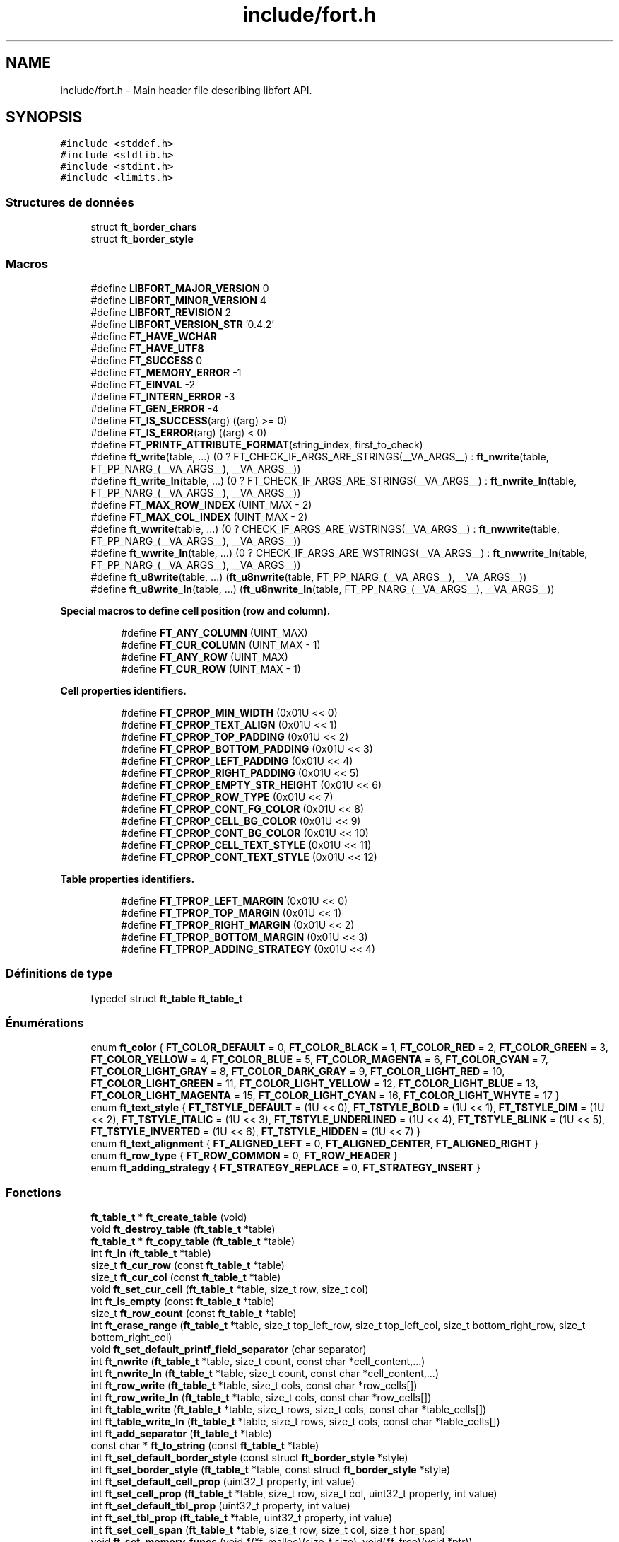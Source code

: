 .TH "include/fort.h" 3 "Jeudi 29 Avril 2021" "Version 1.0.0" "Park-Man" \" -*- nroff -*-
.ad l
.nh
.SH NAME
include/fort.h \- Main header file describing libfort API\&.  

.SH SYNOPSIS
.br
.PP
\fC#include <stddef\&.h>\fP
.br
\fC#include <stdlib\&.h>\fP
.br
\fC#include <stdint\&.h>\fP
.br
\fC#include <limits\&.h>\fP
.br

.SS "Structures de données"

.in +1c
.ti -1c
.RI "struct \fBft_border_chars\fP"
.br
.ti -1c
.RI "struct \fBft_border_style\fP"
.br
.in -1c
.SS "Macros"

.in +1c
.ti -1c
.RI "#define \fBLIBFORT_MAJOR_VERSION\fP   0"
.br
.ti -1c
.RI "#define \fBLIBFORT_MINOR_VERSION\fP   4"
.br
.ti -1c
.RI "#define \fBLIBFORT_REVISION\fP   2"
.br
.ti -1c
.RI "#define \fBLIBFORT_VERSION_STR\fP   '0\&.4\&.2'"
.br
.ti -1c
.RI "#define \fBFT_HAVE_WCHAR\fP"
.br
.ti -1c
.RI "#define \fBFT_HAVE_UTF8\fP"
.br
.ti -1c
.RI "#define \fBFT_SUCCESS\fP   0"
.br
.ti -1c
.RI "#define \fBFT_MEMORY_ERROR\fP   \-1"
.br
.ti -1c
.RI "#define \fBFT_EINVAL\fP   \-2"
.br
.ti -1c
.RI "#define \fBFT_INTERN_ERROR\fP   \-3"
.br
.ti -1c
.RI "#define \fBFT_GEN_ERROR\fP   \-4"
.br
.ti -1c
.RI "#define \fBFT_IS_SUCCESS\fP(arg)   ((arg) >= 0)"
.br
.ti -1c
.RI "#define \fBFT_IS_ERROR\fP(arg)   ((arg) < 0)"
.br
.ti -1c
.RI "#define \fBFT_PRINTF_ATTRIBUTE_FORMAT\fP(string_index,  first_to_check)"
.br
.ti -1c
.RI "#define \fBft_write\fP(table, \&.\&.\&.)       (0 ? FT_CHECK_IF_ARGS_ARE_STRINGS(__VA_ARGS__) : \fBft_nwrite\fP(table, FT_PP_NARG_(__VA_ARGS__), __VA_ARGS__))"
.br
.ti -1c
.RI "#define \fBft_write_ln\fP(table, \&.\&.\&.)       (0 ? FT_CHECK_IF_ARGS_ARE_STRINGS(__VA_ARGS__) : \fBft_nwrite_ln\fP(table, FT_PP_NARG_(__VA_ARGS__), __VA_ARGS__))"
.br
.ti -1c
.RI "#define \fBFT_MAX_ROW_INDEX\fP   (UINT_MAX \- 2)"
.br
.ti -1c
.RI "#define \fBFT_MAX_COL_INDEX\fP   (UINT_MAX \- 2)"
.br
.ti -1c
.RI "#define \fBft_wwrite\fP(table, \&.\&.\&.)       (0 ? CHECK_IF_ARGS_ARE_WSTRINGS(__VA_ARGS__) : \fBft_nwwrite\fP(table, FT_PP_NARG_(__VA_ARGS__), __VA_ARGS__))"
.br
.ti -1c
.RI "#define \fBft_wwrite_ln\fP(table, \&.\&.\&.)       (0 ? CHECK_IF_ARGS_ARE_WSTRINGS(__VA_ARGS__) : \fBft_nwwrite_ln\fP(table, FT_PP_NARG_(__VA_ARGS__), __VA_ARGS__))"
.br
.ti -1c
.RI "#define \fBft_u8write\fP(table, \&.\&.\&.)       (\fBft_u8nwrite\fP(table, FT_PP_NARG_(__VA_ARGS__), __VA_ARGS__))"
.br
.ti -1c
.RI "#define \fBft_u8write_ln\fP(table, \&.\&.\&.)       (\fBft_u8nwrite_ln\fP(table, FT_PP_NARG_(__VA_ARGS__), __VA_ARGS__))"
.br
.in -1c
.PP
.RI "\fBSpecial macros to define cell position (row and column)\&.\fP"
.br

.in +1c
.in +1c
.ti -1c
.RI "#define \fBFT_ANY_COLUMN\fP   (UINT_MAX)"
.br
.ti -1c
.RI "#define \fBFT_CUR_COLUMN\fP   (UINT_MAX \- 1)"
.br
.ti -1c
.RI "#define \fBFT_ANY_ROW\fP   (UINT_MAX)"
.br
.ti -1c
.RI "#define \fBFT_CUR_ROW\fP   (UINT_MAX \- 1)"
.br
.in -1c
.in -1c
.PP
.RI "\fBCell properties identifiers\&.\fP"
.br

.in +1c
.in +1c
.ti -1c
.RI "#define \fBFT_CPROP_MIN_WIDTH\fP   (0x01U << 0)"
.br
.ti -1c
.RI "#define \fBFT_CPROP_TEXT_ALIGN\fP   (0x01U << 1)"
.br
.ti -1c
.RI "#define \fBFT_CPROP_TOP_PADDING\fP   (0x01U << 2)"
.br
.ti -1c
.RI "#define \fBFT_CPROP_BOTTOM_PADDING\fP   (0x01U << 3)"
.br
.ti -1c
.RI "#define \fBFT_CPROP_LEFT_PADDING\fP   (0x01U << 4)"
.br
.ti -1c
.RI "#define \fBFT_CPROP_RIGHT_PADDING\fP   (0x01U << 5)"
.br
.ti -1c
.RI "#define \fBFT_CPROP_EMPTY_STR_HEIGHT\fP   (0x01U << 6)"
.br
.ti -1c
.RI "#define \fBFT_CPROP_ROW_TYPE\fP   (0x01U << 7)"
.br
.ti -1c
.RI "#define \fBFT_CPROP_CONT_FG_COLOR\fP   (0x01U << 8)"
.br
.ti -1c
.RI "#define \fBFT_CPROP_CELL_BG_COLOR\fP   (0x01U << 9)"
.br
.ti -1c
.RI "#define \fBFT_CPROP_CONT_BG_COLOR\fP   (0x01U << 10)"
.br
.ti -1c
.RI "#define \fBFT_CPROP_CELL_TEXT_STYLE\fP   (0x01U << 11)"
.br
.ti -1c
.RI "#define \fBFT_CPROP_CONT_TEXT_STYLE\fP   (0x01U << 12)"
.br
.in -1c
.in -1c
.PP
.RI "\fBTable properties identifiers\&.\fP"
.br

.in +1c
.in +1c
.ti -1c
.RI "#define \fBFT_TPROP_LEFT_MARGIN\fP   (0x01U << 0)"
.br
.ti -1c
.RI "#define \fBFT_TPROP_TOP_MARGIN\fP   (0x01U << 1)"
.br
.ti -1c
.RI "#define \fBFT_TPROP_RIGHT_MARGIN\fP   (0x01U << 2)"
.br
.ti -1c
.RI "#define \fBFT_TPROP_BOTTOM_MARGIN\fP   (0x01U << 3)"
.br
.ti -1c
.RI "#define \fBFT_TPROP_ADDING_STRATEGY\fP   (0x01U << 4)"
.br
.in -1c
.in -1c
.SS "Définitions de type"

.in +1c
.ti -1c
.RI "typedef struct \fBft_table\fP \fBft_table_t\fP"
.br
.in -1c
.SS "Énumérations"

.in +1c
.ti -1c
.RI "enum \fBft_color\fP { \fBFT_COLOR_DEFAULT\fP = 0, \fBFT_COLOR_BLACK\fP = 1, \fBFT_COLOR_RED\fP = 2, \fBFT_COLOR_GREEN\fP = 3, \fBFT_COLOR_YELLOW\fP = 4, \fBFT_COLOR_BLUE\fP = 5, \fBFT_COLOR_MAGENTA\fP = 6, \fBFT_COLOR_CYAN\fP = 7, \fBFT_COLOR_LIGHT_GRAY\fP = 8, \fBFT_COLOR_DARK_GRAY\fP = 9, \fBFT_COLOR_LIGHT_RED\fP = 10, \fBFT_COLOR_LIGHT_GREEN\fP = 11, \fBFT_COLOR_LIGHT_YELLOW\fP = 12, \fBFT_COLOR_LIGHT_BLUE\fP = 13, \fBFT_COLOR_LIGHT_MAGENTA\fP = 15, \fBFT_COLOR_LIGHT_CYAN\fP = 16, \fBFT_COLOR_LIGHT_WHYTE\fP = 17 }"
.br
.ti -1c
.RI "enum \fBft_text_style\fP { \fBFT_TSTYLE_DEFAULT\fP = (1U << 0), \fBFT_TSTYLE_BOLD\fP = (1U << 1), \fBFT_TSTYLE_DIM\fP = (1U << 2), \fBFT_TSTYLE_ITALIC\fP = (1U << 3), \fBFT_TSTYLE_UNDERLINED\fP = (1U << 4), \fBFT_TSTYLE_BLINK\fP = (1U << 5), \fBFT_TSTYLE_INVERTED\fP = (1U << 6), \fBFT_TSTYLE_HIDDEN\fP = (1U << 7) }"
.br
.ti -1c
.RI "enum \fBft_text_alignment\fP { \fBFT_ALIGNED_LEFT\fP = 0, \fBFT_ALIGNED_CENTER\fP, \fBFT_ALIGNED_RIGHT\fP }"
.br
.ti -1c
.RI "enum \fBft_row_type\fP { \fBFT_ROW_COMMON\fP = 0, \fBFT_ROW_HEADER\fP }"
.br
.ti -1c
.RI "enum \fBft_adding_strategy\fP { \fBFT_STRATEGY_REPLACE\fP = 0, \fBFT_STRATEGY_INSERT\fP }"
.br
.in -1c
.SS "Fonctions"

.in +1c
.ti -1c
.RI "\fBft_table_t\fP * \fBft_create_table\fP (void)"
.br
.ti -1c
.RI "void \fBft_destroy_table\fP (\fBft_table_t\fP *table)"
.br
.ti -1c
.RI "\fBft_table_t\fP * \fBft_copy_table\fP (\fBft_table_t\fP *table)"
.br
.ti -1c
.RI "int \fBft_ln\fP (\fBft_table_t\fP *table)"
.br
.ti -1c
.RI "size_t \fBft_cur_row\fP (const \fBft_table_t\fP *table)"
.br
.ti -1c
.RI "size_t \fBft_cur_col\fP (const \fBft_table_t\fP *table)"
.br
.ti -1c
.RI "void \fBft_set_cur_cell\fP (\fBft_table_t\fP *table, size_t row, size_t col)"
.br
.ti -1c
.RI "int \fBft_is_empty\fP (const \fBft_table_t\fP *table)"
.br
.ti -1c
.RI "size_t \fBft_row_count\fP (const \fBft_table_t\fP *table)"
.br
.ti -1c
.RI "int \fBft_erase_range\fP (\fBft_table_t\fP *table, size_t top_left_row, size_t top_left_col, size_t bottom_right_row, size_t bottom_right_col)"
.br
.ti -1c
.RI "void \fBft_set_default_printf_field_separator\fP (char separator)"
.br
.ti -1c
.RI "int \fBft_nwrite\fP (\fBft_table_t\fP *table, size_t count, const char *cell_content,\&.\&.\&.)"
.br
.ti -1c
.RI "int \fBft_nwrite_ln\fP (\fBft_table_t\fP *table, size_t count, const char *cell_content,\&.\&.\&.)"
.br
.ti -1c
.RI "int \fBft_row_write\fP (\fBft_table_t\fP *table, size_t cols, const char *row_cells[])"
.br
.ti -1c
.RI "int \fBft_row_write_ln\fP (\fBft_table_t\fP *table, size_t cols, const char *row_cells[])"
.br
.ti -1c
.RI "int \fBft_table_write\fP (\fBft_table_t\fP *table, size_t rows, size_t cols, const char *table_cells[])"
.br
.ti -1c
.RI "int \fBft_table_write_ln\fP (\fBft_table_t\fP *table, size_t rows, size_t cols, const char *table_cells[])"
.br
.ti -1c
.RI "int \fBft_add_separator\fP (\fBft_table_t\fP *table)"
.br
.ti -1c
.RI "const char * \fBft_to_string\fP (const \fBft_table_t\fP *table)"
.br
.ti -1c
.RI "int \fBft_set_default_border_style\fP (const struct \fBft_border_style\fP *style)"
.br
.ti -1c
.RI "int \fBft_set_border_style\fP (\fBft_table_t\fP *table, const struct \fBft_border_style\fP *style)"
.br
.ti -1c
.RI "int \fBft_set_default_cell_prop\fP (uint32_t property, int value)"
.br
.ti -1c
.RI "int \fBft_set_cell_prop\fP (\fBft_table_t\fP *table, size_t row, size_t col, uint32_t property, int value)"
.br
.ti -1c
.RI "int \fBft_set_default_tbl_prop\fP (uint32_t property, int value)"
.br
.ti -1c
.RI "int \fBft_set_tbl_prop\fP (\fBft_table_t\fP *table, uint32_t property, int value)"
.br
.ti -1c
.RI "int \fBft_set_cell_span\fP (\fBft_table_t\fP *table, size_t row, size_t col, size_t hor_span)"
.br
.ti -1c
.RI "void \fBft_set_memory_funcs\fP (void *(*f_malloc)(size_t size), void(*f_free)(void *ptr))"
.br
.ti -1c
.RI "const char * \fBft_strerror\fP (int error_code)"
.br
.ti -1c
.RI "int \fBft_wprintf\fP (\fBft_table_t\fP *table, const wchar_t *fmt,\&.\&.\&.)"
.br
.ti -1c
.RI "int \fBft_wprintf_ln\fP (\fBft_table_t\fP *table, const wchar_t *fmt,\&.\&.\&.)"
.br
.ti -1c
.RI "int \fBft_nwwrite\fP (\fBft_table_t\fP *table, size_t n, const wchar_t *cell_content,\&.\&.\&.)"
.br
.ti -1c
.RI "int \fBft_nwwrite_ln\fP (\fBft_table_t\fP *table, size_t n, const wchar_t *cell_content,\&.\&.\&.)"
.br
.ti -1c
.RI "int \fBft_row_wwrite\fP (\fBft_table_t\fP *table, size_t cols, const wchar_t *row_cells[])"
.br
.ti -1c
.RI "int \fBft_row_wwrite_ln\fP (\fBft_table_t\fP *table, size_t cols, const wchar_t *row_cells[])"
.br
.ti -1c
.RI "int \fBft_table_wwrite\fP (\fBft_table_t\fP *table, size_t rows, size_t cols, const wchar_t *table_cells[])"
.br
.ti -1c
.RI "int \fBft_table_wwrite_ln\fP (\fBft_table_t\fP *table, size_t rows, size_t cols, const wchar_t *table_cells[])"
.br
.ti -1c
.RI "const wchar_t * \fBft_to_wstring\fP (const \fBft_table_t\fP *table)"
.br
.ti -1c
.RI "int \fBft_u8nwrite\fP (\fBft_table_t\fP *table, size_t n, const void *cell_content,\&.\&.\&.)"
.br
.ti -1c
.RI "int \fBft_u8nwrite_ln\fP (\fBft_table_t\fP *table, size_t n, const void *cell_content,\&.\&.\&.)"
.br
.ti -1c
.RI "int \fBft_u8printf\fP (\fBft_table_t\fP *table, const char *fmt,\&.\&.\&.) \fBFT_PRINTF_ATTRIBUTE_FORMAT\fP(2"
.br
.ti -1c
.RI "int int \fBft_u8printf_ln\fP (\fBft_table_t\fP *table, const char *fmt,\&.\&.\&.) \fBFT_PRINTF_ATTRIBUTE_FORMAT\fP(2"
.br
.ti -1c
.RI "int int const void * \fBft_to_u8string\fP (const \fBft_table_t\fP *table)"
.br
.ti -1c
.RI "void \fBft_set_u8strwid_func\fP (int(*u8strwid)(const void *beg, const void *end, size_t *width))"
.br
.in -1c
.SS "Variables"

.PP
.RI "\fBBuilt-in table border styles\&.\fP"
.br

.PP
\fBNote\fP
.RS 4
Built-in border styles (FT_BASIC_STYLE, FT_BASIC2_STYLE \&.\&.\&.) can be used as arguments for \fBft_set_border_style\fP and \fBft_set_default_border_style\fP, but their fields shouldn't be accessed directly because implementation doesn't guarantee that these objects are properly initialized\&. 
.RE
.PP

.PP
.in +1c
.in +1c
.ti -1c
.RI "const struct \fBft_border_style\fP *const \fBFT_BASIC_STYLE\fP"
.br
.ti -1c
.RI "const struct \fBft_border_style\fP *const \fBFT_BASIC2_STYLE\fP"
.br
.ti -1c
.RI "const struct \fBft_border_style\fP *const \fBFT_SIMPLE_STYLE\fP"
.br
.ti -1c
.RI "const struct \fBft_border_style\fP *const \fBFT_PLAIN_STYLE\fP"
.br
.ti -1c
.RI "const struct \fBft_border_style\fP *const \fBFT_DOT_STYLE\fP"
.br
.ti -1c
.RI "const struct \fBft_border_style\fP *const \fBFT_EMPTY_STYLE\fP"
.br
.ti -1c
.RI "const struct \fBft_border_style\fP *const \fBFT_EMPTY2_STYLE\fP"
.br
.ti -1c
.RI "const struct \fBft_border_style\fP *const \fBFT_SOLID_STYLE\fP"
.br
.ti -1c
.RI "const struct \fBft_border_style\fP *const \fBFT_SOLID_ROUND_STYLE\fP"
.br
.ti -1c
.RI "const struct \fBft_border_style\fP *const \fBFT_NICE_STYLE\fP"
.br
.ti -1c
.RI "const struct \fBft_border_style\fP *const \fBFT_DOUBLE_STYLE\fP"
.br
.ti -1c
.RI "const struct \fBft_border_style\fP *const \fBFT_DOUBLE2_STYLE\fP"
.br
.ti -1c
.RI "const struct \fBft_border_style\fP *const \fBFT_BOLD_STYLE\fP"
.br
.ti -1c
.RI "const struct \fBft_border_style\fP *const \fBFT_BOLD2_STYLE\fP"
.br
.ti -1c
.RI "const struct \fBft_border_style\fP *const \fBFT_FRAME_STYLE\fP"
.br
.in -1c
.in -1c
.SH "Description détaillée"
.PP 
Main header file describing libfort API\&. 

This file contains declarations of all libfort functions and macro definitions\&. 
.SH "Documentation des macros"
.PP 
.SS "#define FT_ANY_COLUMN   (UINT_MAX)"
Any column (can be used to refer to all cells in a row) 
.SS "#define FT_ANY_ROW   (UINT_MAX)"
Any row (can be used to refer to all cells in a column) 
.SS "#define FT_CPROP_BOTTOM_PADDING   (0x01U << 3)"
Bottom padding for cell content 
.SS "#define FT_CPROP_CELL_BG_COLOR   (0x01U << 9)"
Cell background color 
.SS "#define FT_CPROP_CELL_TEXT_STYLE   (0x01U << 11)"
Cell text style 
.SS "#define FT_CPROP_CONT_BG_COLOR   (0x01U << 10)"
Cell content background color 
.SS "#define FT_CPROP_CONT_FG_COLOR   (0x01U << 8)"
Cell content foreground text color 
.SS "#define FT_CPROP_CONT_TEXT_STYLE   (0x01U << 12)"
Cell content text style 
.SS "#define FT_CPROP_EMPTY_STR_HEIGHT   (0x01U << 6)"
Height of empty cell 
.SS "#define FT_CPROP_LEFT_PADDING   (0x01U << 4)"
Left padding for cell content 
.SS "#define FT_CPROP_MIN_WIDTH   (0x01U << 0)"
Minimum width 
.SS "#define FT_CPROP_RIGHT_PADDING   (0x01U << 5)"
Right padding for cell content 
.SS "#define FT_CPROP_ROW_TYPE   (0x01U << 7)"
Row type 
.SS "#define FT_CPROP_TEXT_ALIGN   (0x01U << 1)"
Text alignment 
.SS "#define FT_CPROP_TOP_PADDING   (0x01U << 2)"
Top padding for cell content 
.SS "#define FT_CUR_COLUMN   (UINT_MAX \- 1)"
Current column 
.SS "#define FT_CUR_ROW   (UINT_MAX \- 1)"
Current row 
.SS "#define FT_EINVAL   \-2"
Invalid argument\&. 
.SS "#define FT_GEN_ERROR   \-4"
General error\&.
.PP
Different errors that do not belong to the group of errors mentioned above\&. 
.SS "#define FT_HAVE_UTF8"

.SS "#define FT_HAVE_WCHAR"
libfort configuration macros (to disable wchar_t/UTF-8 support this macros should be defined) #define FT_CONGIG_DISABLE_WCHAR #define FT_CONGIG_DISABLE_UTF8 
.SS "#define FT_INTERN_ERROR   \-3"
Libfort internal logic error\&.
.PP
Usually such errors mean that something is wrong in libfort internal logic and in most of cases cause of these errors is a library bug\&. 
.SS "#define FT_IS_ERROR(arg)   ((arg) < 0)"

.SS "#define FT_IS_SUCCESS(arg)   ((arg) >= 0)"

.SS "#define FT_MAX_COL_INDEX   (UINT_MAX \- 2)"

.SS "#define FT_MAX_ROW_INDEX   (UINT_MAX \- 2)"

.SS "#define FT_MEMORY_ERROR   \-1"
Memory allocation failed\&. 
.SS "#define FT_PRINTF_ATTRIBUTE_FORMAT(string_index, first_to_check)"

.SS "#define FT_SUCCESS   0"
Operation successfully ended\&. 
.SS "#define FT_TPROP_ADDING_STRATEGY   (0x01U << 4)"

.SS "#define FT_TPROP_BOTTOM_MARGIN   (0x01U << 3)"

.SS "#define FT_TPROP_LEFT_MARGIN   (0x01U << 0)"

.SS "#define FT_TPROP_RIGHT_MARGIN   (0x01U << 2)"

.SS "#define FT_TPROP_TOP_MARGIN   (0x01U << 1)"

.SS "#define ft_u8write(table,  \&.\&.\&.)       (\fBft_u8nwrite\fP(table, FT_PP_NARG_(__VA_ARGS__), __VA_ARGS__))"

.SS "#define ft_u8write_ln(table,  \&.\&.\&.)       (\fBft_u8nwrite_ln\fP(table, FT_PP_NARG_(__VA_ARGS__), __VA_ARGS__))"

.SS "#define ft_write(table,  \&.\&.\&.)       (0 ? FT_CHECK_IF_ARGS_ARE_STRINGS(__VA_ARGS__) : \fBft_nwrite\fP(table, FT_PP_NARG_(__VA_ARGS__), __VA_ARGS__))"
Write strings to the table\&.
.PP
Write specified strings to the same number of consecutive cells in the current row\&.
.PP
\fBParamètres\fP
.RS 4
\fItable\fP Pointer to formatted table\&. 
.br
\fI\&.\&.\&.\fP Strings to write\&. 
.RE
.PP
\fBRenvoie\fP
.RS 4
.IP "\(bu" 2
0: Success; data were written
.IP "\(bu" 2
(<0): In case of error 
.PP
.RE
.PP

.SS "#define ft_write_ln(table,  \&.\&.\&.)       (0 ? FT_CHECK_IF_ARGS_ARE_STRINGS(__VA_ARGS__) : \fBft_nwrite_ln\fP(table, FT_PP_NARG_(__VA_ARGS__), __VA_ARGS__))"
Write strings to the table and go to the next line\&.
.PP
Write specified strings to the same number of consecutive cells in the current row and move current position to the first cell of the next line(row)\&.
.PP
\fBParamètres\fP
.RS 4
\fItable\fP Pointer to formatted table\&. 
.br
\fI\&.\&.\&.\fP Strings to write\&. 
.RE
.PP
\fBRenvoie\fP
.RS 4
.IP "\(bu" 2
0: Success; data were written
.IP "\(bu" 2
(<0): In case of error 
.PP
.RE
.PP

.SS "#define ft_wwrite(table,  \&.\&.\&.)       (0 ? CHECK_IF_ARGS_ARE_WSTRINGS(__VA_ARGS__) : \fBft_nwwrite\fP(table, FT_PP_NARG_(__VA_ARGS__), __VA_ARGS__))"

.SS "#define ft_wwrite_ln(table,  \&.\&.\&.)       (0 ? CHECK_IF_ARGS_ARE_WSTRINGS(__VA_ARGS__) : \fBft_nwwrite_ln\fP(table, FT_PP_NARG_(__VA_ARGS__), __VA_ARGS__))"

.SS "#define LIBFORT_MAJOR_VERSION   0"

.SS "#define LIBFORT_MINOR_VERSION   4"

.SS "#define LIBFORT_REVISION   2"

.SS "#define LIBFORT_VERSION_STR   '0\&.4\&.2'"

.SH "Documentation des définitions de type"
.PP 
.SS "typedef struct \fBft_table\fP \fBft_table_t\fP"
The main structure of libfort containing information about formatted table\&.
.PP
ft_table_t objects should be created by a call to ft_create_table and destroyed with ft_destroy_table\&. 
.SH "Documentation du type de l'énumération"
.PP 
.SS "enum \fBft_adding_strategy\fP"
Adding strategy\&.
.PP
Determines what happens with old content if current cell is not empty after adding data to it\&. Default strategy is FT_STRATEGY_REPLACE\&. 
.PP
\fBValeurs énumérées\fP
.in +1c
.TP
\fB\fIFT_STRATEGY_REPLACE \fP\fP
Replace old content\&. 
.TP
\fB\fIFT_STRATEGY_INSERT \fP\fP
Insert new conten\&. Old content is shifted\&. 
.SS "enum \fBft_color\fP"
Colors\&. 
.PP
\fBValeurs énumérées\fP
.in +1c
.TP
\fB\fIFT_COLOR_DEFAULT \fP\fP
Default color 
.TP
\fB\fIFT_COLOR_BLACK \fP\fP
Black color 
.TP
\fB\fIFT_COLOR_RED \fP\fP
Red color 
.TP
\fB\fIFT_COLOR_GREEN \fP\fP
Green color 
.TP
\fB\fIFT_COLOR_YELLOW \fP\fP
Yellow color 
.TP
\fB\fIFT_COLOR_BLUE \fP\fP
Blue color 
.TP
\fB\fIFT_COLOR_MAGENTA \fP\fP
Magenta color 
.TP
\fB\fIFT_COLOR_CYAN \fP\fP
Cyan color 
.TP
\fB\fIFT_COLOR_LIGHT_GRAY \fP\fP
Light gray color 
.TP
\fB\fIFT_COLOR_DARK_GRAY \fP\fP
Dark gray color 
.TP
\fB\fIFT_COLOR_LIGHT_RED \fP\fP
Light red color 
.TP
\fB\fIFT_COLOR_LIGHT_GREEN \fP\fP
Light green color 
.TP
\fB\fIFT_COLOR_LIGHT_YELLOW \fP\fP
Light yellow color 
.TP
\fB\fIFT_COLOR_LIGHT_BLUE \fP\fP
Light blue color 
.TP
\fB\fIFT_COLOR_LIGHT_MAGENTA \fP\fP
Light magenta color 
.TP
\fB\fIFT_COLOR_LIGHT_CYAN \fP\fP
Light cyan color 
.TP
\fB\fIFT_COLOR_LIGHT_WHYTE \fP\fP
Light whyte color 
.SS "enum \fBft_row_type\fP"
Type of table row\&. Determines appearance of row\&. 
.PP
\fBValeurs énumérées\fP
.in +1c
.TP
\fB\fIFT_ROW_COMMON \fP\fP
Common row 
.TP
\fB\fIFT_ROW_HEADER \fP\fP
Header row 
.SS "enum \fBft_text_alignment\fP"
Alignment of cell content\&. 
.PP
\fBValeurs énumérées\fP
.in +1c
.TP
\fB\fIFT_ALIGNED_LEFT \fP\fP
Align left 
.TP
\fB\fIFT_ALIGNED_CENTER \fP\fP
Align center 
.TP
\fB\fIFT_ALIGNED_RIGHT \fP\fP
Align right 
.SS "enum \fBft_text_style\fP"
Text styles\&. 
.PP
\fBValeurs énumérées\fP
.in +1c
.TP
\fB\fIFT_TSTYLE_DEFAULT \fP\fP
Default style 
.TP
\fB\fIFT_TSTYLE_BOLD \fP\fP
Bold 
.TP
\fB\fIFT_TSTYLE_DIM \fP\fP
Dim 
.TP
\fB\fIFT_TSTYLE_ITALIC \fP\fP
Italic 
.TP
\fB\fIFT_TSTYLE_UNDERLINED \fP\fP
Underlined 
.TP
\fB\fIFT_TSTYLE_BLINK \fP\fP
Blink 
.TP
\fB\fIFT_TSTYLE_INVERTED \fP\fP
Reverse (invert the foreground and background colors) 
.TP
\fB\fIFT_TSTYLE_HIDDEN \fP\fP
Hidden (useful for passwords) 
.br
 
.SH "Documentation des fonctions"
.PP 
.SS "int ft_add_separator (\fBft_table_t\fP * table)"
Add separator after the current row\&.
.PP
\fBParamètres\fP
.RS 4
\fItable\fP Formatted table\&. 
.RE
.PP
\fBRenvoie\fP
.RS 4
.IP "\(bu" 2
0: Success; separator was added\&.
.IP "\(bu" 2
(<0): In case of error 
.PP
.RE
.PP

.SS "\fBft_table_t\fP* ft_copy_table (\fBft_table_t\fP * table)"
Copy formatted table\&.
.PP
\fBParamètres\fP
.RS 4
\fItable\fP Pointer to formatted table previousley created with ft_create_table\&. If table is a null pointer, the function returns null\&. 
.RE
.PP
\fBRenvoie\fP
.RS 4
The pointer to the new allocated ft_table_t, on success\&. NULL on error\&. 
.RE
.PP

.SS "\fBft_table_t\fP* ft_create_table (void)"
Create formatted table\&.
.PP
\fBRenvoie\fP
.RS 4
The pointer to the new allocated ft_table_t, on success\&. NULL on error\&. 
.RE
.PP

.SS "size_t ft_cur_col (const \fBft_table_t\fP * table)"
Get column number of the current cell\&.
.PP
\fBParamètres\fP
.RS 4
\fItable\fP Pointer to formatted table\&. 
.RE
.PP
\fBRenvoie\fP
.RS 4
Column number of the current cell\&. 
.RE
.PP

.SS "size_t ft_cur_row (const \fBft_table_t\fP * table)"
Get row number of the current cell\&.
.PP
\fBParamètres\fP
.RS 4
\fItable\fP Pointer to formatted table\&. 
.RE
.PP
\fBRenvoie\fP
.RS 4
Row number of the current cell\&. 
.RE
.PP

.SS "void ft_destroy_table (\fBft_table_t\fP * table)"
Destroy formatted table\&.
.PP
Destroy formatted table and free all resources allocated during table creation and work with it\&.
.PP
\fBParamètres\fP
.RS 4
\fItable\fP Pointer to formatted table previousley created with ft_create_table\&. If table is a null pointer, the function does nothing\&. 
.RE
.PP

.SS "int ft_erase_range (\fBft_table_t\fP * table, size_t top_left_row, size_t top_left_col, size_t bottom_right_row, size_t bottom_right_col)"
Erase range of cells\&.
.PP
Range of cells is determined by 2 points (top-left and bottom-right) (both ends are included)\&.
.PP
\fBParamètres\fP
.RS 4
\fItable\fP Pointer to formatted table\&. 
.br
\fItop_left_row\fP Row number of the top left cell in the range\&. 
.br
\fItop_left_col\fP Column number of the top left cell in the range\&. 
.br
\fIbottom_right_row\fP Row number of the bottom right cell in the range\&. 
.br
\fIbottom_right_col\fP Column number of the bottom right cell in the range\&. 
.RE
.PP
\fBRenvoie\fP
.RS 4
.IP "\(bu" 2
0 - Operation was successfully implemented
.IP "\(bu" 2
(<0): In case of error 
.PP
.RE
.PP

.SS "int ft_is_empty (const \fBft_table_t\fP * table)"
Check if table is empty\&.
.PP
\fBParamètres\fP
.RS 4
\fItable\fP Pointer to the table\&. 
.RE
.PP
\fBRenvoie\fP
.RS 4
1 - table is empty 0 - some data has been inserted 
.RE
.PP

.SS "int ft_ln (\fBft_table_t\fP * table)"
Move current position to the first cell of the next line(row)\&.
.PP
\fBParamètres\fP
.RS 4
\fItable\fP Pointer to formatted table\&. 
.RE
.PP
\fBRenvoie\fP
.RS 4
.IP "\(bu" 2
0: Success; data were written
.IP "\(bu" 2
(<0): In case of error\&. 
.PP
.RE
.PP
\fBNote\fP
.RS 4
This function can fail only in case FT_STRATEGY_INSERT adding strategy was set for the table\&. 
.RE
.PP

.SS "int ft_nwrite (\fBft_table_t\fP * table, size_t count, const char * cell_content,  \&.\&.\&.)"
Write specified number of strings to the table\&.
.PP
Write specified number of strings to the same number of consecutive cells in the current row\&.
.PP
\fBNote\fP
.RS 4
In most cases it is more preferable to use MACRO \fBft_write\fP instead of \fBft_nwrite\fP, which is more safe (\fBft_write\fP automatically counts the number of string arguments and at compile check that all passed arguments are strings)\&.
.RE
.PP
\fBParamètres\fP
.RS 4
\fItable\fP Pointer to formatted table\&. 
.br
\fIcount\fP Number of strings to write\&. 
.br
\fIcell_content\fP First string to write\&. 
.br
\fI\&.\&.\&.\fP Other strings to write\&. 
.RE
.PP
\fBRenvoie\fP
.RS 4
.IP "\(bu" 2
0: Success; data were written
.IP "\(bu" 2
(<0): In case of error 
.PP
.RE
.PP

.SS "int ft_nwrite_ln (\fBft_table_t\fP * table, size_t count, const char * cell_content,  \&.\&.\&.)"
Write specified number of strings to the table and go to the next line\&.
.PP
Write specified number of strings to the same number of consecutive cells in the current row and move current position to the first cell of the next line(row)\&.
.PP
\fBNote\fP
.RS 4
In most cases it is more preferable to use MACRO \fBft_write\fP instead of \fBft_nwrite\fP, which is more safe (\fBft_write\fP automatically counts the number of string arguments and at compile check that all passed arguments are strings)\&.
.RE
.PP
\fBParamètres\fP
.RS 4
\fItable\fP Pointer to formatted table\&. 
.br
\fIcount\fP Number of strings to write\&. 
.br
\fIcell_content\fP First string to write\&. 
.br
\fI\&.\&.\&.\fP Other strings to write\&. 
.RE
.PP
\fBRenvoie\fP
.RS 4
.IP "\(bu" 2
0: Success; data were written
.IP "\(bu" 2
(<0): In case of error 
.PP
.RE
.PP

.SS "int ft_nwwrite (\fBft_table_t\fP * table, size_t n, const wchar_t * cell_content,  \&.\&.\&.)"

.SS "int ft_nwwrite_ln (\fBft_table_t\fP * table, size_t n, const wchar_t * cell_content,  \&.\&.\&.)"

.SS "size_t ft_row_count (const \fBft_table_t\fP * table)"
Get number of rows in the table\&.
.PP
\fBParamètres\fP
.RS 4
\fItable\fP Pointer to formatted table\&. 
.RE
.PP
\fBRenvoie\fP
.RS 4
Number of rows in the table\&. 
.RE
.PP

.SS "int ft_row_write (\fBft_table_t\fP * table, size_t cols, const char * row_cells[])"
Write strings from the array to the table\&.
.PP
Write specified number of strings from the array to the same number of consecutive cells in the current row\&.
.PP
\fBParamètres\fP
.RS 4
\fItable\fP Pointer to formatted table\&. 
.br
\fIcols\fP Number of elements in row_cells\&. 
.br
\fIrow_cells\fP Array of strings to write\&. 
.RE
.PP
\fBRenvoie\fP
.RS 4
.IP "\(bu" 2
0: Success; data were written
.IP "\(bu" 2
(<0): In case of error 
.PP
.RE
.PP

.SS "int ft_row_write_ln (\fBft_table_t\fP * table, size_t cols, const char * row_cells[])"
Write strings from the array to the table and go to the next line\&.
.PP
Write specified number of strings from the array to the same number of consecutive cells in the current row and move current position to the first cell of the next line(row)\&.
.PP
\fBParamètres\fP
.RS 4
\fItable\fP Pointer to formatted table\&. 
.br
\fIcols\fP Number of elements in row_cells\&. 
.br
\fIrow_cells\fP Array of strings to write\&. 
.RE
.PP
\fBRenvoie\fP
.RS 4
.IP "\(bu" 2
0: Success; data were written
.IP "\(bu" 2
(<0): In case of error 
.PP
.RE
.PP

.SS "int ft_row_wwrite (\fBft_table_t\fP * table, size_t cols, const wchar_t * row_cells[])"

.SS "int ft_row_wwrite_ln (\fBft_table_t\fP * table, size_t cols, const wchar_t * row_cells[])"

.SS "int ft_set_border_style (\fBft_table_t\fP * table, const struct \fBft_border_style\fP * style)"
Set border style for the table\&.
.PP
\fBParamètres\fP
.RS 4
\fItable\fP A pointer to the ft_table_t structure\&. 
.br
\fIstyle\fP Pointer to border style\&. 
.RE
.PP
\fBRenvoie\fP
.RS 4
.IP "\(bu" 2
0: Success; table border style was changed\&.
.IP "\(bu" 2
(<0): In case of error 
.PP
.RE
.PP

.SS "int ft_set_cell_prop (\fBft_table_t\fP * table, size_t row, size_t col, uint32_t property, int value)"
Set property for the specified cell of the table\&.
.PP
\fBParamètres\fP
.RS 4
\fItable\fP A pointer to the ft_table_t structure\&. 
.br
\fIrow\fP Cell row\&. 
.br
\fIcol\fP Cell column\&. 
.br
\fIproperty\fP Cell property identifier\&. 
.br
\fIvalue\fP Cell property value\&. 
.RE
.PP
\fBRenvoie\fP
.RS 4
.IP "\(bu" 2
0: Success; cell property was changed\&.
.IP "\(bu" 2
(<0): In case of error 
.PP
.RE
.PP

.SS "int ft_set_cell_span (\fBft_table_t\fP * table, size_t row, size_t col, size_t hor_span)"
Set column span for the specified cell of the table\&.
.PP
\fBParamètres\fP
.RS 4
\fItable\fP A pointer to the ft_table_t structure\&. 
.br
\fIrow\fP Cell row\&. 
.br
\fIcol\fP Cell column\&. 
.br
\fIhor_span\fP Column span\&. 
.RE
.PP
\fBRenvoie\fP
.RS 4
.IP "\(bu" 2
0: Success; cell span was changed\&.
.IP "\(bu" 2
(<0): In case of error 
.PP
.RE
.PP

.SS "void ft_set_cur_cell (\fBft_table_t\fP * table, size_t row, size_t col)"
Set current cell position\&.
.PP
Current cell - cell that will be edited with all modifiing functions (ft_printf, ft_write \&.\&.\&.)\&.
.PP
\fBParamètres\fP
.RS 4
\fItable\fP Pointer to formatted table\&. 
.br
\fIrow\fP New row number for the current cell\&. 
.br
\fIcol\fP New row number for the current cell\&. 
.RE
.PP

.SS "int ft_set_default_border_style (const struct \fBft_border_style\fP * style)"
Set default border style for all new formatted tables\&.
.PP
\fBParamètres\fP
.RS 4
\fIstyle\fP Pointer to border style\&. 
.RE
.PP
\fBRenvoie\fP
.RS 4
.IP "\(bu" 2
0: Success; default border style was changed\&.
.IP "\(bu" 2
(<0): In case of error 
.PP
.RE
.PP

.SS "int ft_set_default_cell_prop (uint32_t property, int value)"
Set default cell property for all new formatted tables\&.
.PP
\fBParamètres\fP
.RS 4
\fIproperty\fP Cell property identifier\&. 
.br
\fIvalue\fP Cell property value\&. 
.RE
.PP
\fBRenvoie\fP
.RS 4
.IP "\(bu" 2
0: Success; default cell property was changed\&.
.IP "\(bu" 2
(<0): In case of error 
.PP
.RE
.PP

.SS "void ft_set_default_printf_field_separator (char separator)"
Set field separator for \fBft_printf\fP, \fBft_printf_ln\fP (default separator is '|')\&.
.PP
\fBParamètres\fP
.RS 4
\fIseparator\fP New separator\&. 
.RE
.PP

.SS "int ft_set_default_tbl_prop (uint32_t property, int value)"
Set default table property\&.
.PP
\fBParamètres\fP
.RS 4
\fIproperty\fP Table property identifier\&. 
.br
\fIvalue\fP Table property value\&. 
.RE
.PP
\fBRenvoie\fP
.RS 4
.IP "\(bu" 2
0: Success; default table property was changed\&.
.IP "\(bu" 2
(<0): In case of error 
.PP
.RE
.PP

.SS "void ft_set_memory_funcs (void *(*)(size_t size) f_malloc, void(*)(void *ptr) f_free)"
Set functions for memory allocation and deallocation to be used instead of standard ones\&.
.PP
\fBParamètres\fP
.RS 4
\fIf_malloc\fP Pointer to a function for memory allocation that should be used instead of malloc\&. 
.br
\fIf_free\fP Pointer to a function for memory deallocation that should be used instead of free\&. 
.RE
.PP
\fBNote\fP
.RS 4
To return memory allocation/deallocation functions to their standard values set f_malloc and f_free to NULL\&. 
.RE
.PP

.SS "int ft_set_tbl_prop (\fBft_table_t\fP * table, uint32_t property, int value)"
Set table property\&.
.PP
\fBParamètres\fP
.RS 4
\fItable\fP A pointer to the ft_table_t structure\&. 
.br
\fIproperty\fP Table property identifier\&. 
.br
\fIvalue\fP Table property value\&. 
.RE
.PP
\fBRenvoie\fP
.RS 4
.IP "\(bu" 2
0: Success; default table property was changed\&.
.IP "\(bu" 2
(<0): In case of error 
.PP
.RE
.PP

.SS "void ft_set_u8strwid_func (int(*)(const void *beg, const void *end, size_t *width) u8strwid)"
Set custom function to compute visible width of UTF-8 string\&.
.PP
libfort internally has a very simple logic to compute visible width of UTF-8 strings\&. It considers that each codepoint will occupy one position on the terminal in case of monowidth font (some east asians wide and fullwidth characters (see http://www.unicode.org/reports/tr11/tr11-33.html) will occupy 2 positions)\&. This logic is very simple and covers wide range of cases\&. But obviously there a lot of cases when it is not sufficient\&. In such cases user should use some external libraries and provide an appropriate function to libfort\&.
.PP
\fBParamètres\fP
.RS 4
\fIu8strwid\fP User provided function to evaluate width of UTF-8 string ( beg - start of UTF-8 string, end - end of UTF-8 string (not included), width - pointer to the result)\&. If function succeed it should return 0, otherwise some non- zero value\&. If function returns nonzero value libfort fallbacks to default internal algorithm\&. 
.RE
.PP

.SS "const char* ft_strerror (int error_code)"
Return string describing the \fCerror_code\fP\&.
.PP
\fBParamètres\fP
.RS 4
\fIerror_code\fP Error code returned by the library\&. 
.RE
.PP
\fBRenvoie\fP
.RS 4
String describing the error\&. 
.RE
.PP

.SS "int ft_table_write (\fBft_table_t\fP * table, size_t rows, size_t cols, const char * table_cells[])"
Write strings from the 2D array to the table\&.
.PP
Write specified number of strings from the 2D array to the formatted table\&.
.PP
\fBParamètres\fP
.RS 4
\fItable\fP Pointer to formatted table\&. 
.br
\fIrows\fP Number of rows in the 2D array\&. 
.br
\fIcols\fP Number of columns in the 2D array\&. 
.br
\fItable_cells\fP 2D array of strings to write\&. 
.RE
.PP
\fBRenvoie\fP
.RS 4
.IP "\(bu" 2
0: Success; data were written
.IP "\(bu" 2
(<0): In case of error 
.PP
.RE
.PP

.SS "int ft_table_write_ln (\fBft_table_t\fP * table, size_t rows, size_t cols, const char * table_cells[])"
Write strings from the 2D array to the table and go to the next line\&.
.PP
Write specified number of strings from the 2D array to the formatted table and move current position to the first cell of the next line(row)\&.
.PP
\fBParamètres\fP
.RS 4
\fItable\fP Pointer to formatted table\&. 
.br
\fIrows\fP Number of rows in the 2D array\&. 
.br
\fIcols\fP Number of columns in the 2D array\&. 
.br
\fItable_cells\fP 2D array of strings to write\&. 
.RE
.PP
\fBRenvoie\fP
.RS 4
.IP "\(bu" 2
0: Success; data were written
.IP "\(bu" 2
(<0): In case of error 
.PP
.RE
.PP

.SS "int ft_table_wwrite (\fBft_table_t\fP * table, size_t rows, size_t cols, const wchar_t * table_cells[])"

.SS "int ft_table_wwrite_ln (\fBft_table_t\fP * table, size_t rows, size_t cols, const wchar_t * table_cells[])"

.SS "const char* ft_to_string (const \fBft_table_t\fP * table)"
Convert table to string representation\&.
.PP
ft_table_t has ownership of the returned pointer\&. So there is no need to free it\&. To take ownership user should explicitly copy the returned string with strdup or similar functions\&.
.PP
Returned pointer may be later invalidated by:
.IP "\(bu" 2
Calling ft_destroy_table;
.IP "\(bu" 2
Other invocations of ft_to_string\&.
.PP
.PP
\fBParamètres\fP
.RS 4
\fItable\fP Formatted table\&. 
.RE
.PP
\fBRenvoie\fP
.RS 4
.IP "\(bu" 2
The pointer to the string representation of formatted table, on success\&.
.IP "\(bu" 2
NULL on error\&. 
.PP
.RE
.PP

.SS "int int const void* ft_to_u8string (const \fBft_table_t\fP * table)"

.SS "const wchar_t* ft_to_wstring (const \fBft_table_t\fP * table)"

.SS "int ft_u8nwrite (\fBft_table_t\fP * table, size_t n, const void * cell_content,  \&.\&.\&.)"

.SS "int ft_u8nwrite_ln (\fBft_table_t\fP * table, size_t n, const void * cell_content,  \&.\&.\&.)"

.SS "int ft_u8printf (\fBft_table_t\fP * table, const char * fmt,  \&.\&.\&.)"

.SS "int int ft_u8printf_ln (\fBft_table_t\fP * table, const char * fmt,  \&.\&.\&.)"

.SS "int ft_wprintf (\fBft_table_t\fP * table, const wchar_t * fmt,  \&.\&.\&.)"

.SS "int ft_wprintf_ln (\fBft_table_t\fP * table, const wchar_t * fmt,  \&.\&.\&.)"

.SH "Documentation des variables"
.PP 
.SS "const struct \fBft_border_style\fP* const FT_BASIC2_STYLE\fC [extern]\fP"

.SS "const struct \fBft_border_style\fP* const FT_BASIC_STYLE\fC [extern]\fP"

.SS "const struct \fBft_border_style\fP* const FT_BOLD2_STYLE\fC [extern]\fP"

.SS "const struct \fBft_border_style\fP* const FT_BOLD_STYLE\fC [extern]\fP"

.SS "const struct \fBft_border_style\fP* const FT_DOT_STYLE\fC [extern]\fP"

.SS "const struct \fBft_border_style\fP* const FT_DOUBLE2_STYLE\fC [extern]\fP"

.SS "const struct \fBft_border_style\fP* const FT_DOUBLE_STYLE\fC [extern]\fP"

.SS "const struct \fBft_border_style\fP* const FT_EMPTY2_STYLE\fC [extern]\fP"

.SS "const struct \fBft_border_style\fP* const FT_EMPTY_STYLE\fC [extern]\fP"

.SS "const struct \fBft_border_style\fP* const FT_FRAME_STYLE\fC [extern]\fP"

.SS "const struct \fBft_border_style\fP* const FT_NICE_STYLE\fC [extern]\fP"

.SS "const struct \fBft_border_style\fP* const FT_PLAIN_STYLE\fC [extern]\fP"

.SS "const struct \fBft_border_style\fP* const FT_SIMPLE_STYLE\fC [extern]\fP"

.SS "const struct \fBft_border_style\fP* const FT_SOLID_ROUND_STYLE\fC [extern]\fP"

.SS "const struct \fBft_border_style\fP* const FT_SOLID_STYLE\fC [extern]\fP"

.SH "Auteur"
.PP 
Généré automatiquement par Doxygen pour Park-Man à partir du code source\&.
